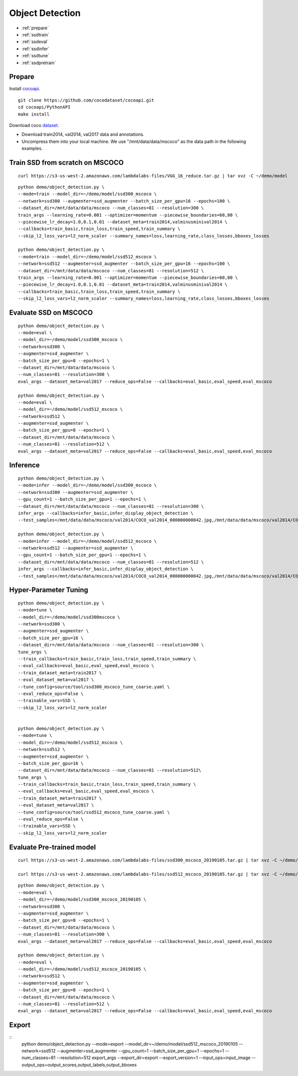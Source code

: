 Object Detection
========================================

* :ref:`prepare`
* :ref:`ssdtrain`
* :ref:`ssdeval`
* :ref:`ssdinfer`
* :ref:`ssdtune`
* :ref:`ssdpretrain`


.. _prepare:

**Prepare**
----------------------------------------------
Install cocoapi_. 

::

  git clone https://github.com/cocodataset/cocoapi.git
  cd cocoapi/PythonAPI
  make install


Download coco dataset_.

* Download train2014, val2014, val2017 data and annotations.
* Uncompress them into your local machine. We use "/mnt/data/data/mscoco" as the data path in the following examples.

.. _cocoapi: https://github.com/cocodataset/cocoapi
.. _dataset: http://cocodataset.org/#download

.. _ssdtrain:

**Train SSD from scratch on MSCOCO**
----------------------------------------------

::
  
  curl https://s3-us-west-2.amazonaws.com/lambdalabs-files/VGG_16_reduce.tar.gz | tar xvz -C ~/demo/model


::

  python demo/object_detection.py \
  --mode=train --model_dir=~/demo/model/ssd300_mscoco \
  --network=ssd300 --augmenter=ssd_augmenter --batch_size_per_gpu=16 --epochs=100 \
  --dataset_dir=/mnt/data/data/mscoco --num_classes=81 --resolution=300 \
  train_args --learning_rate=0.001 --optimizer=momentum --piecewise_boundaries=60,80 \
  --piecewise_lr_decay=1.0,0.1,0.01 --dataset_meta=train2014,valminusminival2014 \
  --callbacks=train_basic,train_loss,train_speed,train_summary \
  --skip_l2_loss_vars=l2_norm_scaler --summary_names=loss,learning_rate,class_losses,bboxes_losses

  python demo/object_detection.py \
  --mode=train --model_dir=~/demo/model/ssd512_mscoco \
  --network=ssd512 --augmenter=ssd_augmenter --batch_size_per_gpu=16 --epochs=100 \
  --dataset_dir=/mnt/data/data/mscoco --num_classes=81 --resolution=512 \
  train_args --learning_rate=0.001 --optimizer=momentum --piecewise_boundaries=60,80 \
  --piecewise_lr_decay=1.0,0.1,0.01 --dataset_meta=train2014,valminusminival2014 \
  --callbacks=train_basic,train_loss,train_speed,train_summary \
  --skip_l2_loss_vars=l2_norm_scaler --summary_names=loss,learning_rate,class_losses,bboxes_losses

.. _ssdeval:

**Evaluate SSD on MSCOCO**
--------------------------------

::

  python demo/object_detection.py \
  --mode=eval \
  --model_dir=~/demo/model/ssd300_mscoco \
  --network=ssd300 \
  --augmenter=ssd_augmenter \
  --batch_size_per_gpu=8 --epochs=1 \
  --dataset_dir=/mnt/data/data/mscoco \
  --num_classes=81 --resolution=300 \
  eval_args --dataset_meta=val2017 --reduce_ops=False --callbacks=eval_basic,eval_speed,eval_mscoco

  python demo/object_detection.py \
  --mode=eval \
  --model_dir=~/demo/model/ssd512_mscoco \
  --network=ssd512 \
  --augmenter=ssd_augmenter \
  --batch_size_per_gpu=8 --epochs=1 \
  --dataset_dir=/mnt/data/data/mscoco \
  --num_classes=81 --resolution=512 \
  eval_args --dataset_meta=val2017 --reduce_ops=False --callbacks=eval_basic,eval_speed,eval_mscoco

.. _ssdinfer:

**Inference**
-----------------------

::

  python demo/object_detection.py \
  --mode=infer --model_dir=~/demo/model/ssd300_mscoco \
  --network=ssd300 --augmenter=ssd_augmenter \
  --gpu_count=1 --batch_size_per_gpu=1 --epochs=1 \
  --dataset_dir=/mnt/data/data/mscoco --num_classes=81 --resolution=300 \
  infer_args --callbacks=infer_basic,infer_display_object_detection \
  --test_samples=/mnt/data/data/mscoco/val2014/COCO_val2014_000000000042.jpg,/mnt/data/data/mscoco/val2014/COCO_val2014_000000000073.jpg,/mnt/data/data/mscoco/val2014/COCO_val2014_000000000074.jpg,/mnt/data/data/mscoco/val2014/COCO_val2014_000000000133.jpg

  python demo/object_detection.py \
  --mode=infer --model_dir=~/demo/model/ssd512_mscoco \
  --network=ssd512 --augmenter=ssd_augmenter \
  --gpu_count=1 --batch_size_per_gpu=1 --epochs=1 \
  --dataset_dir=/mnt/data/data/mscoco --num_classes=81 --resolution=512 \
  infer_args --callbacks=infer_basic,infer_display_object_detection \
  --test_samples=/mnt/data/data/mscoco/val2014/COCO_val2014_000000000042.jpg,/mnt/data/data/mscoco/val2014/COCO_val2014_000000000073.jpg,/mnt/data/data/mscoco/val2014/COCO_val2014_000000000074.jpg,/mnt/data/data/mscoco/val2014/COCO_val2014_000000000133.jpg


.. _ssdtune:

**Hyper-Parameter Tuning**
--------------------------------

::

  python demo/object_detection.py \
  --mode=tune \
  --model_dir=~/demo/model/ssd300mscoco \
  --network=ssd300 \
  --augmenter=ssd_augmenter \
  --batch_size_per_gpu=16 \
  --dataset_dir=/mnt/data/data/mscoco --num_classes=81 --resolution=300 \
  tune_args \
  --train_callbacks=train_basic,train_loss,train_speed,train_summary \
  --eval_callbacks=eval_basic,eval_speed,eval_mscoco \
  --train_dataset_meta=train2017 \
  --eval_dataset_meta=val2017 \
  --tune_config=source/tool/ssd300_mscoco_tune_coarse.yaml \
  --eval_reduce_ops=False \
  --trainable_vars=SSD \
  --skip_l2_loss_vars=l2_norm_scaler


  python demo/object_detection.py \
  --mode=tune \
  --model_dir=~/demo/model/ssd512_mscoco \
  --network=ssd512 \
  --augmenter=ssd_augmenter \
  --batch_size_per_gpu=16 \
  --dataset_dir=/mnt/data/data/mscoco --num_classes=81 --resolution=512\
  tune_args \
  --train_callbacks=train_basic,train_loss,train_speed,train_summary \
  --eval_callbacks=eval_basic,eval_speed,eval_mscoco \
  --train_dataset_meta=train2017 \
  --eval_dataset_meta=val2017 \
  --tune_config=source/tool/ssd512_mscoco_tune_coarse.yaml \
  --eval_reduce_ops=False \
  --trainable_vars=SSD \
  --skip_l2_loss_vars=l2_norm_scaler

.. _ssdpretrain:

**Evaluate Pre-trained model**
---------------------------------------

::

  curl https://s3-us-west-2.amazonaws.com/lambdalabs-files/ssd300_mscoco_20190105.tar.gz | tar xvz -C ~/demo/model

  curl https://s3-us-west-2.amazonaws.com/lambdalabs-files/ssd512_mscoco_20190105.tar.gz | tar xvz -C ~/demo/model

::

  python demo/object_detection.py \
  --mode=eval \
  --model_dir=~/demo/model/ssd300_mscoco_20190105 \
  --network=ssd300 \
  --augmenter=ssd_augmenter \
  --batch_size_per_gpu=8 --epochs=1 \
  --dataset_dir=/mnt/data/data/mscoco \
  --num_classes=81 --resolution=300 \
  eval_args --dataset_meta=val2017 --reduce_ops=False --callbacks=eval_basic,eval_speed,eval_mscoco

  python demo/object_detection.py \
  --mode=eval \
  --model_dir=~/demo/model/ssd512_mscoco_20190105 \
  --network=ssd512 \
  --augmenter=ssd_augmenter \
  --batch_size_per_gpu=8 --epochs=1 \
  --dataset_dir=/mnt/data/data/mscoco \
  --num_classes=81 --resolution=512 \
  eval_args --dataset_meta=val2017 --reduce_ops=False --callbacks=eval_basic,eval_speed,eval_mscoco


**Export**
------------

::
  python demo/object_detection.py \
  --mode=export \
  --model_dir=~/demo/model/ssd512_mscoco_20190105 \
  --network=ssd512 \
  --augmenter=ssd_augmenter \
  --gpu_count=1 --batch_size_per_gpu=1 --epochs=1 \
  --num_classes=81 --resolution=512 \
  export_args \
  --export_dir=export \
  --export_version=1 \
  --input_ops=input_image \
  --output_ops=output_scores,output_labels,output_bboxes
